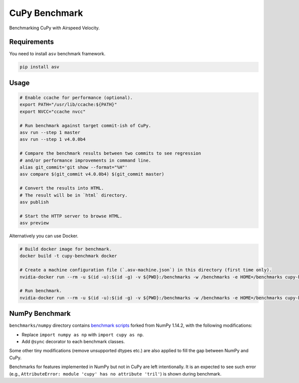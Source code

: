 CuPy Benchmark
==============

Benchmarking CuPy with Airspeed Velocity.

Requirements
------------

You need to install ``asv`` benchmark framework.

.. code-block:: console

    pip install asv

Usage
-----

.. code-block:: sh

    # Enable ccache for performance (optional).
    export PATH="/usr/lib/ccache:${PATH}"
    export NVCC="ccache nvcc"

    # Run benchmark against target commit-ish of CuPy.
    asv run --step 1 master
    asv run --step 1 v4.0.0b4

    # Compare the benchmark results between two commits to see regression
    # and/or performance improvements in command line.
    alias git_commit='git show --format="%H"'
    asv compare $(git_commit v4.0.0b4) $(git_commit master)

    # Convert the results into HTML.
    # The result will be in `html` directory.
    asv publish

    # Start the HTTP server to browse HTML.
    asv preview

Alternatively you can use Docker.

.. code-block:: sh

    # Build docker image for benchmark.
    docker build -t cupy-benchmark docker

    # Create a machine configuration file (`.asv-machine.json`) in this directory (first time only).
    nvidia-docker run --rm -u $(id -u):$(id -g) -v ${PWD}:/benchmarks -w /benchmarks -e HOME=/benchmarks cupy-benchmark asv machine --machine $(hostname)

    # Run benchmark.
    nvidia-docker run --rm -u $(id -u):$(id -g) -v ${PWD}:/benchmarks -w /benchmarks -e HOME=/benchmarks cupy-benchmark asv run --step 1 master

NumPy Benchmark
---------------

``benchmarks/numpy`` directory contains `benchmark scripts <https://github.com/numpy/numpy/tree/master/benchmarks>`_ forked from NumPy 1.14.2, with the following modifications:

* Replace ``import numpy as np`` with ``import cupy as np``.
* Add ``@sync`` decorator to each benchmark classes.

Some other tiny modifications (remove unsupported dtypes etc.) are also applied to fill the gap between NumPy and CuPy.

Benchmarks for features implemented in NumPy but not in CuPy are left intentionally.
It is an expected to see such error (e.g., ``AttributeError: module 'cupy' has no attribute 'tril'``) is shown during benchmark.
